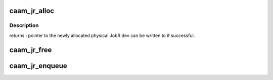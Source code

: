 .. -*- coding: utf-8; mode: rst -*-
.. src-file: drivers/crypto/caam/jr.c

.. _`caam_jr_alloc`:

caam_jr_alloc
=============

.. c:function:: struct device *caam_jr_alloc( void)

    Alloc a job ring for someone to use as needed.

    :param  void:
        no arguments

.. _`caam_jr_alloc.description`:

Description
-----------

returns :  pointer to the newly allocated physical
JobR dev can be written to if successful.

.. _`caam_jr_free`:

caam_jr_free
============

.. c:function:: void caam_jr_free(struct device *rdev)

    Free the Job Ring \ ``rdev``\      - points to the dev that identifies the Job ring to be released.

    :param struct device \*rdev:
        *undescribed*

.. _`caam_jr_enqueue`:

caam_jr_enqueue
===============

.. c:function:: int caam_jr_enqueue(struct device *dev, u32 *desc, void (*cbk)(struct device *dev, u32 *desc, u32 status, void *areq), void *areq)

    Enqueue a job descriptor head. Returns 0 if OK, -EBUSY if the queue is full, -EIO if it cannot map the caller's descriptor.

    :param struct device \*dev:
        contains the job ring device that processed this
        response.

    :param u32 \*desc:
        descriptor that initiated the request, same as
        "desc" being argued to \ :c:func:`caam_jr_enqueue`\ .

    :param void (\*cbk)(struct device \*dev, u32 \*desc, u32 status, void \*areq):
        pointer to a callback function to be invoked upon completion
        of this request. This has the form:
        callback(struct device \*dev, u32 \*desc, u32 stat, void \*arg)

    :param void \*areq:
        optional pointer to a user argument for use at callback
        time.

.. This file was automatic generated / don't edit.

